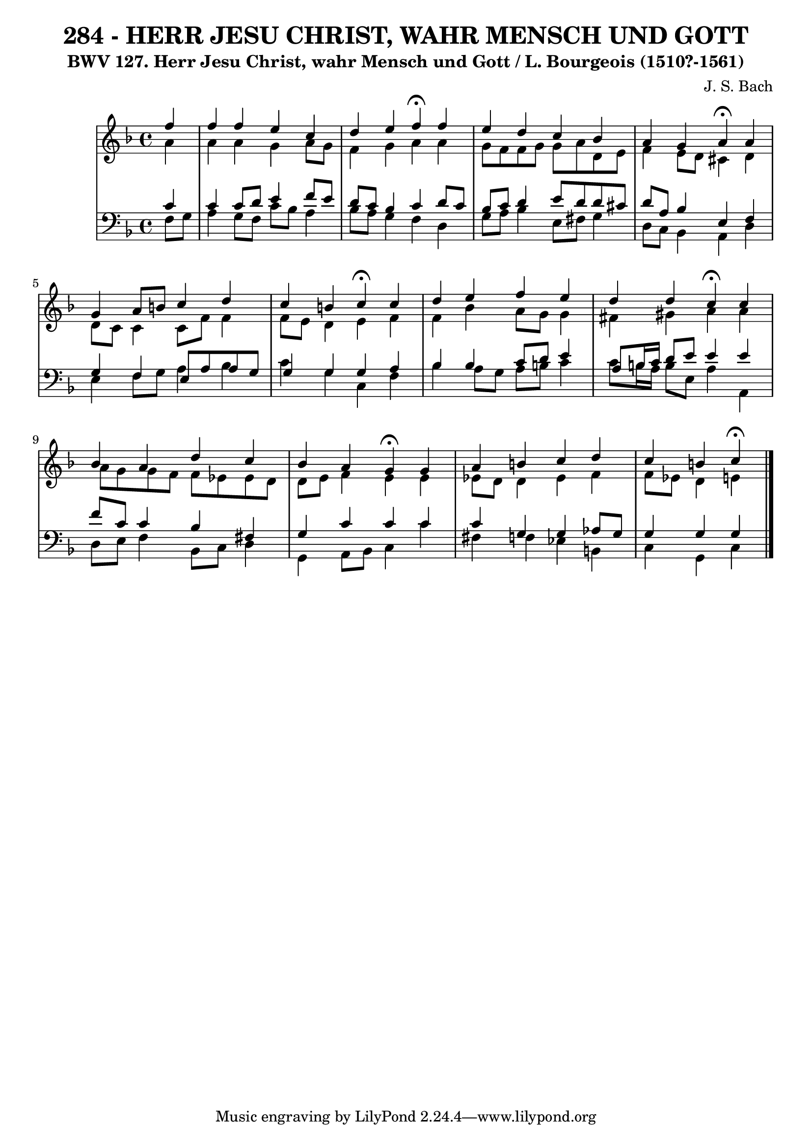 \version "2.10.33"

\header {
  title = "284 - HERR JESU CHRIST, WAHR MENSCH UND GOTT"
  subtitle = "BWV 127. Herr Jesu Christ, wahr Mensch und Gott / L. Bourgeois (1510?-1561)"
  composer = "J. S. Bach"
}


global = {
  \time 4/4
  \key f \major
}


soprano = \relative c'' {
  \partial 4 f4 
    f4 f4 e4 c4 
  d4 e4 f4 \fermata f4 
  e4 d4 c4 bes4 
  a4 g4 a4 \fermata a4 
  g4 a8 b8 c4 d4   %5
  c4 b4 c4 \fermata c4 
  d4 e4 f4 e4 
  d4 d4 c4 \fermata c4 
  bes4 a4 d4 c4 
  bes4 a4 g4 \fermata g4   %10
  a4 b4 c4 d4 
  c4 b4 c4 \fermata
  
}

alto = \relative c'' {
  \partial 4 a4 
    a4 a4 g4 a8 g8 
  f4 g4 a4 a4 
  g8 f8 f8 g8 g8 a8 d,8 e8 
  f4 e8 d8 cis4 d4 
  d8 c8 c4 c8 f8 f4   %5
  f8 e8 d4 e4 f4 
  f4 bes4 a8 g8 g4 
  fis4 gis4 a4 a4 
  a8 g8 g8 f8 f8 ees8 ees8 d8 
  d8 e8 f4 e4 e4   %10
  ees8 d8 d4 ees4 f4 
  f8 ees8 d4 e4 
  
}

tenor = \relative c' {
  \partial 4 c4 
    c4 c8 d8 e4 f8 e8 
  d8 c8 bes4 c4 d8 c8 
  bes8 c8 d4 e8 d8 d8 cis8 
  d8 a8 bes4 e,4 f4 
  g4 f4 e8 a8 a8 g8   %5
  g4 g4 g4 a4 
  bes4 bes4 c8 d8 e4 
  a,8 b16 c16 d8 e8 e4 e4 
  f8 c8 c4 bes4 fis4 
  g4 c4 c4 c4   %10
  c4 g4 g4 aes8 g8 
  g4 g4 g4 
  
}

baixo = \relative c {
  \partial 4 f8  g8 
    a4 g8 f8 c'8 bes8 a4 
  bes8 a8 g4 f4 d4 
  g8 a8 bes4 e,8 fis8 g4 
  d8 c8 bes4 a4 d4 
  e4 f8 g8 a4 bes4   %5
  c4 g4 c,4 f4 
  bes4 a8 g8 a8 b8 c4 
  c8 b16 a16 b8 e,8 a4 a,4 
  d8 e8 f4 bes,8 c8 d4 
  g,4 a8 bes8 c4 c'4   %10
  fis,4 f4 ees4 b4 
  c4 g4 c4 
  
}

\score {
  <<
    \new StaffGroup <<
      \override StaffGroup.SystemStartBracket #'style = #'line 
      \new Staff {
        <<
          \global
          \new Voice = "soprano" { \voiceOne \soprano }
          \new Voice = "alto" { \voiceTwo \alto }
        >>
      }
      \new Staff {
        <<
          \global
          \clef "bass"
          \new Voice = "tenor" {\voiceOne \tenor }
          \new Voice = "baixo" { \voiceTwo \baixo \bar "|."}
        >>
      }
    >>
  >>
  \layout {}
  \midi {}
}
